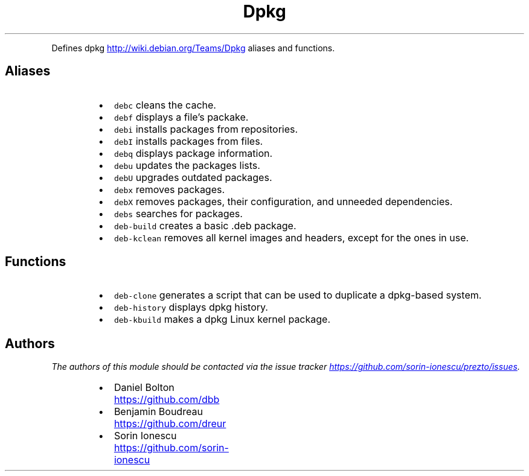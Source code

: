 .TH Dpkg
.PP
Defines dpkg
.UR http://wiki.debian.org/Teams/Dpkg
.UE
aliases and functions.
.SH Aliases
.RS
.IP \(bu 2
\fB\fCdebc\fR cleans the cache.
.IP \(bu 2
\fB\fCdebf\fR displays a file's packake.
.IP \(bu 2
\fB\fCdebi\fR installs packages from repositories.
.IP \(bu 2
\fB\fCdebI\fR installs packages from files.
.IP \(bu 2
\fB\fCdebq\fR displays package information.
.IP \(bu 2
\fB\fCdebu\fR updates the packages lists.
.IP \(bu 2
\fB\fCdebU\fR upgrades outdated packages.
.IP \(bu 2
\fB\fCdebx\fR removes packages.
.IP \(bu 2
\fB\fCdebX\fR removes packages, their configuration, and unneeded dependencies.
.IP \(bu 2
\fB\fCdebs\fR searches for packages.
.IP \(bu 2
\fB\fCdeb-build\fR creates a basic .deb package.
.IP \(bu 2
\fB\fCdeb-kclean\fR removes all kernel images and headers, except for the ones in
use.
.RE
.SH Functions
.RS
.IP \(bu 2
\fB\fCdeb-clone\fR generates a script that can be used to duplicate a dpkg\-based
system.
.IP \(bu 2
\fB\fCdeb-history\fR displays dpkg history.
.IP \(bu 2
\fB\fCdeb-kbuild\fR makes a dpkg Linux kernel package.
.RE
.SH Authors
.PP
\fIThe authors of this module should be contacted via the issue tracker
.UR https://github.com/sorin-ionescu/prezto/issues
.UE .\fP
.RS
.IP \(bu 2
Daniel Bolton
.UR https://github.com/dbb
.UE
.IP \(bu 2
Benjamin Boudreau
.UR https://github.com/dreur
.UE
.IP \(bu 2
Sorin Ionescu
.UR https://github.com/sorin-ionescu
.UE
.RE
